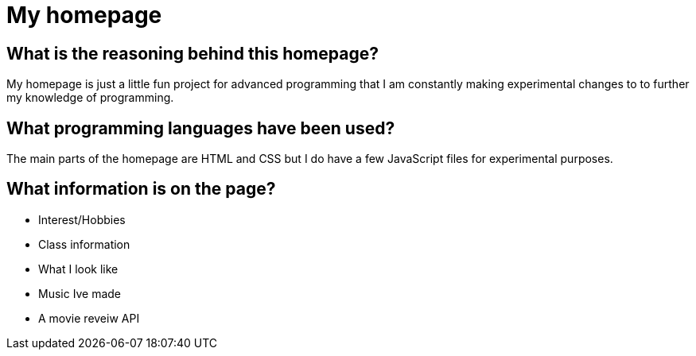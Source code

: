 # My homepage 

## What is the reasoning behind this homepage? 
My homepage is just a little fun project for advanced programming that I am constantly making experimental changes to to further my knowledge of programming. 

## What programming languages have been used? 
The main parts of the homepage are HTML and CSS but I do have a few JavaScript files for experimental purposes.

## What information is on the page? 
- Interest/Hobbies 
- Class information 
- What I look like 
- Music Ive made 
- A movie reveiw API
